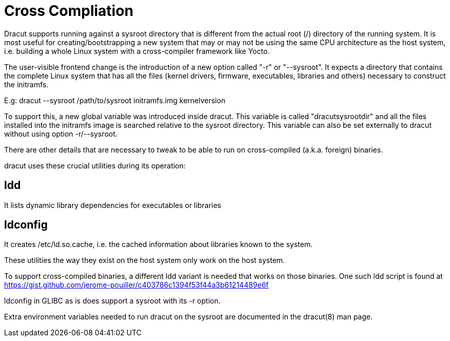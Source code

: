 = Cross Compliation

Dracut supports running against a sysroot directory that is different
from the actual root (/) directory of the running system. It is most
useful for creating/bootstrapping a new system that may or may not be
using the same CPU architecture as the host system, i.e. building a
whole Linux system with a cross-compiler framework like Yocto.

The user-visible frontend change is the introduction of a new option
called "-r" or "--sysroot". It expects a directory that contains the
complete Linux system that has all the files (kernel drivers, firmware,
executables, libraries and others) necessary to construct the initramfs.

E.g: dracut --sysroot /path/to/sysroot initramfs.img kernelversion

To support this, a new global variable was introduced inside dracut.
This variable is called "dracutsysrootdir" and all the files installed
into the initramfs image is searched relative to the sysroot directory.
This variable can also be set externally to dracut without using option
-r/--sysroot.

There are other details that are necessary to tweak to be able to
run on cross-compiled (a.k.a. foreign) binaries.

dracut uses these crucial utilities during its operation:

== ldd

It lists dynamic library dependencies for executables or libraries

== ldconfig

It creates /etc/ld.so.cache, i.e. the cached information about libraries
known to the system.

These utilities the way they exist on the host system only work on
the host system.

To support cross-compiled binaries, a different ldd variant is needed that
works on those binaries. One such ldd script is found at
https://gist.github.com/jerome-pouiller/c403786c1394f53f44a3b61214489e6f

ldconfig in GLIBC as is does support a sysroot with its -r option.

Extra environment variables needed to run dracut on the sysroot are
documented in the dracut(8) man page.

